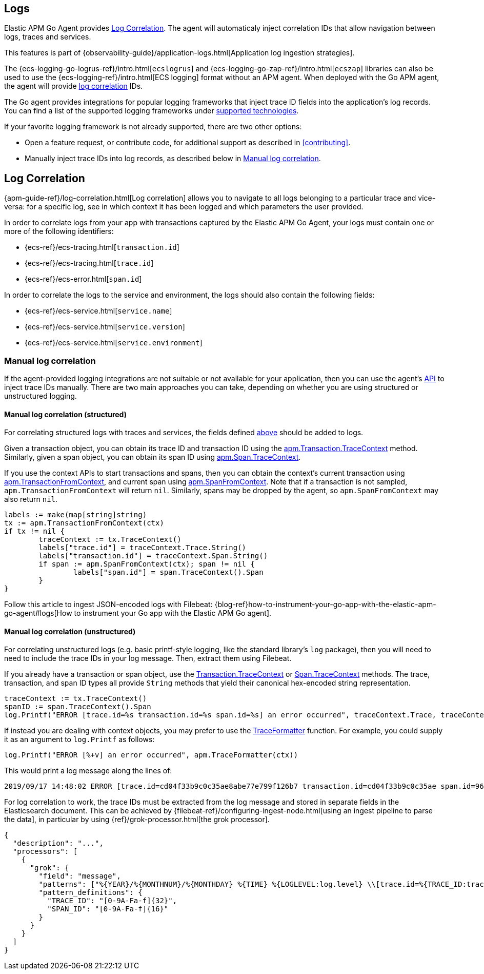 [[logs]]
== Logs

Elastic APM Go Agent provides <<log-correlation-ids>>.
The agent will automaticaly inject correlation IDs that allow navigation between logs, traces and services.

This features is part of {observability-guide}/application-logs.html[Application log ingestion strategies].

The {ecs-logging-go-logrus-ref}/intro.html[`ecslogrus`] and {ecs-logging-go-zap-ref}/intro.html[`ecszap`] libraries can also be used to use the {ecs-logging-ref}/intro.html[ECS logging] format without an APM agent.
When deployed with the Go APM agent, the agent will provide <<log-correlation-ids,log correlation>> IDs.

The Go agent provides integrations for popular logging frameworks that
inject trace ID fields into the application's log records. You can find a list of
the supported logging frameworks under <<supported-tech-logging, supported technologies>>.

If your favorite logging framework is not already supported, there are two other options:

* Open a feature request, or contribute code, for additional support as described in <<contributing>>.
* Manually inject trace IDs into log records, as described below in <<log-correlation-manual>>.

[[log-correlation-ids]]
== Log Correlation

{apm-guide-ref}/log-correlation.html[Log correlation] allows you to navigate to all logs belonging to a particular trace
and vice-versa: for a specific log, see in which context it has been logged and which parameters the user provided.

In order to correlate logs from your app with transactions captured by the
Elastic APM Go Agent, your logs must contain one or more of the following identifiers:

* {ecs-ref}/ecs-tracing.html[`transaction.id`]
* {ecs-ref}/ecs-tracing.html[`trace.id`]
* {ecs-ref}/ecs-error.html[`span.id`]

In order to correlate the logs to the service and environment, the logs should also contain the
following fields:

- {ecs-ref}/ecs-service.html[`service.name`]
- {ecs-ref}/ecs-service.html[`service.version`]
- {ecs-ref}/ecs-service.html[`service.environment`]

[float]
[[log-correlation-manual]]
=== Manual log correlation

If the agent-provided logging integrations are not suitable or not available for your
application, then you can use the agent's <<api, API>> to inject trace IDs manually.
There are two main approaches you can take, depending on whether you are using structured
or unstructured logging.

[float]
[[log-correlation-manual-structured]]
==== Manual log correlation (structured)

For correlating structured logs with traces and services, the fields defined <<log-correlation-ids,above>>
should be added to logs.

Given a transaction object, you can obtain its trace ID and transaction ID using
the <<transaction-tracecontext, apm.Transaction.TraceContext>> method. Similarly,
given a span object, you can obtain its span ID using <<span-tracecontext, apm.Span.TraceContext>>.

If you use the context APIs to start transactions and spans, then you can obtain
the context's current transaction using <<apm-transaction-from-context, apm.TransactionFromContext>>,
and current span using <<apm-span-from-context, apm.SpanFromContext>>. Note that if
a transaction is not sampled, `apm.TransactionFromContext` will return `nil`.
Similarly, spans may be dropped by the agent, so `apm.SpanFromContext` may also return `nil`.

[source,go]
----
labels := make(map[string]string)
tx := apm.TransactionFromContext(ctx)
if tx != nil {
	traceContext := tx.TraceContext()
	labels["trace.id"] = traceContext.Trace.String()
	labels["transaction.id"] = traceContext.Span.String()
	if span := apm.SpanFromContext(ctx); span != nil {
		labels["span.id"] = span.TraceContext().Span
	}
}
----

Follow this article to ingest JSON-encoded logs with Filebeat:
{blog-ref}how-to-instrument-your-go-app-with-the-elastic-apm-go-agent#logs[How to instrument your Go app with the Elastic APM Go agent].

[float]
[[log-correlation-manual-unstructured]]
==== Manual log correlation (unstructured)

For correlating unstructured logs (e.g. basic printf-style logging, like the standard library's
`log` package), then you will need to need to include the trace IDs in your log message. Then,
extract them using Filebeat.

If you already have a transaction or span object, use the
<<transaction-tracecontext, Transaction.TraceContext>> or <<span-tracecontext, Span.TraceContext>>
methods. The trace, transaction, and span ID types all provide `String` methods that yield
their canonical hex-encoded string representation.

[source,go]
----
traceContext := tx.TraceContext()
spanID := span.TraceContext().Span
log.Printf("ERROR [trace.id=%s transaction.id=%s span.id=%s] an error occurred", traceContext.Trace, traceContext.Span, spanID)
----


If instead you are dealing with context objects, you may prefer to use the
<<apm-traceformatter, TraceFormatter>> function. For example, you could supply it as an argument
to `log.Printf` as follows:

[source,go]
----
log.Printf("ERROR [%+v] an error occurred", apm.TraceFormatter(ctx))
----

This would print a log message along the lines of:

    2019/09/17 14:48:02 ERROR [trace.id=cd04f33b9c0c35ae8abe77e799f126b7 transaction.id=cd04f33b9c0c35ae span.id=960834f4538880a4] an error occurred

For log correlation to work, the trace IDs must be extracted from the log message and
stored in separate fields in the Elasticsearch document. This can be achieved by
{filebeat-ref}/configuring-ingest-node.html[using an ingest pipeline to parse the data], in particular
by using {ref}/grok-processor.html[the grok processor].

[source,json]
----
{
  "description": "...",
  "processors": [
    {
      "grok": {
        "field": "message",
        "patterns": ["%{YEAR}/%{MONTHNUM}/%{MONTHDAY} %{TIME} %{LOGLEVEL:log.level} \\[trace.id=%{TRACE_ID:trace.id}(?: transaction.id=%{SPAN_ID:transaction.id})?(?: span.id=%{SPAN_ID:span.id})?\\] %{GREEDYDATA:message}"],
        "pattern_definitions": {
          "TRACE_ID": "[0-9A-Fa-f]{32}",
          "SPAN_ID": "[0-9A-Fa-f]{16}"
        }
      }
    }
  ]
}
----
